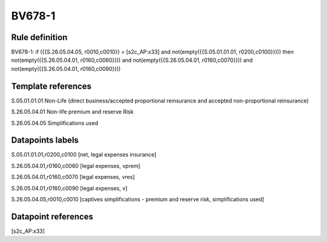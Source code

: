 =======
BV678-1
=======

Rule definition
---------------

BV678-1: if ({{S.26.05.04.05, r0010,c0010}} = [s2c_AP:x33] and not(empty({{S.05.01.01.01, r0200,c0100}}))) then not(empty({{S.26.05.04.01, r0160,c0060}})) and not(empty({{S.26.05.04.01, r0160,c0070}})) and not(empty({{S.26.05.04.01, r0160,c0090}}))


Template references
-------------------

S.05.01.01.01 Non-Life (direct business/accepted proportional reinsurance and accepted non-proportional reinsurance)

S.26.05.04.01 Non-life premium and reserve Risk

S.26.05.04.05 Simplifications used


Datapoints labels
-----------------

S.05.01.01.01,r0200,c0100 [net, legal expenses insurance]

S.26.05.04.01,r0160,c0060 [legal expenses, vprem]

S.26.05.04.01,r0160,c0070 [legal expenses, vres]

S.26.05.04.01,r0160,c0090 [legal expenses, v]

S.26.05.04.05,r0010,c0010 [captives simplifications - premium and reserve risk, simplifications used]



Datapoint references
--------------------

[s2c_AP:x33]